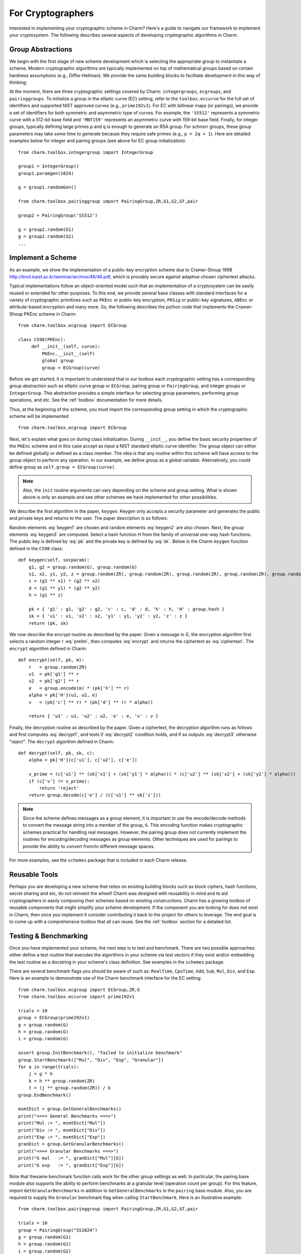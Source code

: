 For Cryptographers
=======================

Interested in implementing your cryptographic scheme in Charm? Here's a guide to navigate our framework to implement your cryptosystem. The following describes several aspects of developing cryptographic algorithms in Charm.

Group Abstractions
^^^^^^^^^^^^^^^^^^^^^^^^^^^^^^

We begin with the first stage of new scheme development which is selecting the appropriate group to instantiate a scheme. Modern cryptographic algorithms are typically implemented on top of mathematical groups based on certain hardness assumptions (e.g., Diffie-Hellman). We provide the same building blocks to facilitate development in this way of thinking: 

At the moment, there are three cryptographic settings covered by Charm: ``integergroups``, ``ecgroups``, and ``pairinggroups``. 
To initialize a group in the elliptic curve (EC) setting, refer to the ``toolbox.eccurve`` for the full set of identifiers and supported NIST approved curves (e.g., ``prime192v1``). For EC with billinear maps (or pairings), we provide a set of identifiers for both symmetric and asymmetric type of curves. For example, the ``'SS512'`` represents a symmetric curve with a 512-bit base field and ``'MNT159'`` represents an asymmetric curve with 159-bit base field.
Finally, for integer groups, typically defining large primes ``p`` and ``q`` is enough to generate an RSA group. For schnorr groups, these group parameters may take some time to generate because they require safe primes (e.g., ``p = 2q + 1``). Here are detailed examples below for integer and pairing groups (see above for EC group initialization):

::

	from charm.toolbox.integergroup import IntegerGroup
	
	group1 = IntegerGroup()	
	group1.paramgen(1024)
	
	g = group1.randomGen()

	from charm.toolbox.pairinggroup import PairingGroup,ZR,G1,G2,GT,pair
	
	group2 = PairingGroup('SS512')
	
	g = group2.random(G1)
	g = group2.random(G2)
	...


Implement a Scheme
^^^^^^^^^^^^^^^^^^^^^^^^^^^^^^

As an example, we show the implementation of a public-key encryption scheme due to Cramer-Shoup 1998 http://knot.kaist.ac.kr/seminar/archive/46/46.pdf, which is provably secure against adaptive chosen ciphertext attacks. 

Typical implementations follow an object-oriented model such that an implementation of a cryptosystem can be easily reused or extended for other purposes. To this end, we provide several base classes with standard interfaces for a variety of cryptographic primitives such as ``PKEnc`` or public-key encryption, ``PKSig`` or public-key signatures, ``ABEnc`` or attribute-based encryption and many more. So, the following describes the python code that implements the Cramer-Shoup PKEnc scheme in Charm:
::

	from charm.toolbox.ecgroup import ECGroup

	class CS98(PKEnc):
	     def __init__(self, curve):
	     	 PKEnc.__init__(self)
	     	 global group
	     	 group = ECGroup(curve)
	        		
Before we get started, it is important to understand that in our toolbox each cryptographic setting has a corresponding group abstraction such as elliptic curve group or ``ECGroup``, pairing group or ``PairingGroup``, and integer groups or ``IntegerGroup``. This abstraction provides a simple interface for selecting group parameters, performing group operations, and etc. See the :ref:`toolbox` documentation for more details.

Thus, at the beginning of the scheme, you must import the corresponding group setting in which the cryptographic scheme will be implemented
::
	
	from charm.toolbox.ecgroup import ECGroup

Next, let's explain what goes on during class initialization. During ``__init__``, you define the basic security properties of the ``PKEnc`` scheme and in this case accept as input a NIST standard elliptic curve identifier. The group object can either be defined globally or defined as a class member. The idea is that any routine within this scheme will have access to the group object to perform any operation. In our example, we define group as a global variable. Alternatively, you could define group as ``self.group = ECGroup(curve)``.

.. note::
	Also, the ``init`` routine arguments can vary depending on the scheme and group setting. What is shown above is only an example and see other schemes we have implemented for other possibilities.

We describe the first algorithm in the paper, ``keygen``. Keygen only accepts a security parameter and generates the public and private keys and returns to the user. The paper description is as follows:

.. math:: g_1, g_2 \in G
   :label: keygen1

.. math:: x_1, x_2, y_1, y_2, z \in Z_q
   :label: keygen2

.. math:: c = {g_1}^{x_1} \cdot {g_2}^{x_2}, d = {g_1}^{y_1} \cdot {g_2}^{y_2}, h = {g_1}^z
   :label: keygen3

.. math:: pk = (g_1, g_2, c, d, h, H)
   :label: pk

.. math:: sk = (x_1, x_2, y_1, y_2, z)
   :label: sk

Random elements :eq:`keygen1` are chosen and random elements :eq:`keygen2` are also chosen. Next, the group elements :eq:`keygen3` are computed. Select a hash function H from the family of universal one-way hash functions. The public key is defined by :eq:`pk` and the private key is defined by :eq:`sk`. Below is the Charm ``keygen`` function defined in the ``CS98`` class:

::

	def keygen(self, secparam):
	    g1, g2 = group.random(G), group.random(G)
	    x1, x2, y1, y2, z = group.random(ZR), group.random(ZR), group.random(ZR), group.random(ZR), group.random(ZR)
	    c = (g1 ** x1) * (g2 ** x2) 
	    d = (g1 ** y1) * (g2 ** y2)
	    h = (g1 ** z)

	    pk = { 'g1' : g1, 'g2' : g2, 'c' : c, 'd' : d, 'h' : h, 'H' : group.hash }
	    sk = { 'x1' : x1, 'x2' : x2, 'y1' : y1, 'y2' : y2, 'z' : z }
	    return (pk, sk)

.. math:: m \in G, r \in Z_q
   :label: prelim

.. math:: u_1 = {g_1}^r, u_2 = {g_2}^r, e = h^r\cdot m, \alpha = H(u_1, u_2, e), v = c^r\cdot d^{r\alpha}
   :label: encrypt

.. math:: (u_1, u_2, e, v)
   :label: ciphertext

We now describe the encrypt routine as described by the paper. Given a message in G, the encryption algorithm first selects a random integer r :eq:`prelim`, then computes :eq:`encrypt` and returns the ciphertext as :eq:`ciphertext`. The ``encrypt`` algorithm defined in Charm:

::

	def encrypt(self, pk, m):
	    r   = group.random(ZR)
 	    u1  = pk['g1'] ** r
	    u2  = pk['g2'] ** r
	    e   = group.encode(m) * (pk['h'] ** r)
	    alpha = pk['H'](u1, u2, e)
	    v   = (pk['c'] ** r) * (pk['d'] ** (r * alpha)) 

	    return { 'u1' : u1, 'u2' : u2, 'e' : e, 'v' : v } 

.. math:: \alpha = H(u_1, u_2, e)
   :label: decrypt1

.. math:: {u_1}^{x_1 + y_1\alpha} {u_2}^{x_2 + y_2\alpha} = v
   :label: decrypt2

.. math:: m = e / {u_1}^z
   :label: decrypt3

Finally, the decryption routine as described by the paper. Given a ciphertext, the decryption algorithm runs as follows and first computes :eq:`decrypt1`, and tests if :eq:`decrypt2` condition holds, and if so outputs :eq:`decrypt3` otherwise "reject". The ``decrypt`` algorithm defined in Charm:
::

	def decrypt(self, pk, sk, c):
	    alpha = pk['H'](c['u1'], c['u2'], c['e'])

            v_prime = (c['u1'] ** (sk['x1'] + (sk['y1'] * alpha))) * (c['u2'] ** (sk['x2'] + (sk['y2'] * alpha)))
	    if (c['v'] != v_prime):
		return 'reject' 
	    return group.decode(c['e'] / (c['u1'] ** sk['z'])) 

.. note::
   Since the scheme defines messages as a group element, it is important to use the encode/decode methods to convert the message string into a member of the group, ``G``. This encoding function makes cryptographic schemes practical for handling real messages. However, the pairing group does not currently implement the routines for encoding/decoding messages as group elements. Other techniques are used for pairings to provide the ability to convert from/to different message spaces.

For more examples, see the ``schemes`` package that is included in each Charm release.

Reusable Tools 
^^^^^^^^^^^^^^^^^^^^^^^^^^^^^^^^^

Perhaps you are developing a new scheme that relies on existing building blocks such as block ciphers, hash functions, secret sharing and etc, do not reinvent the wheel! Charm was designed with reusability in mind and to aid cryptographers in easily composing their schemes based on existing constructions. Charm has a growing toolbox of reusable components that might simplify your scheme development. If the component you are looking for does not exist in Charm, then once you implement it consider contributing it back to the project for others to leverage. The end goal is to come up with a comprehensive toolbox that all can reuse. See the :ref:`toolbox` section for a detailed list. 

Testing & Benchmarking
^^^^^^^^^^^^^^^^^^^^^^^^^^^^^^^^^

Once you have implemented your scheme, the next step is to test and benchmark. There are two possible approaches: either define a test routine that executes the algorithms in your scheme via test vectors if they exist and/or embedding the test routine as a docstring in your scheme's class definition. See examples in the ``schemes`` package.

There are several benchmark flags you should be aware of such as: ``RealTime``, ``CpuTime``, ``Add``, ``Sub``, ``Mul``, ``Div``, and ``Exp``. Here is an example to demonstrate use of the Charm benchmark interface for the EC setting:

::

	from charm.toolbox.ecgroup import ECGroup,ZR,G
	from charm.toolbox.eccurve import prime192v1

	trials = 10	
	group = ECGroup(prime192v1)
	g = group.random(G)
	h = group.random(G)
	i = group.random(G)

	assert group.InitBenchmark(), "failed to initialize benchmark"
	group.StartBenchmark(["Mul", "Div", "Exp", "Granular"])
	for a in range(trials):
	    j = g * h	
	    k = h ** group.random(ZR)
	    t = (j ** group.random(ZR)) / k
	group.EndBenchmark()

	msmtDict = group.GetGeneralBenchmarks()
	print("<=== General Benchmarks ===>")
	print("Mul := ", msmtDict["Mul"])
	print("Div := ", msmtDict["Div"])
	print("Exp := ", msmtDict["Exp"])
	granDict = group.GetGranularBenchmarks()
	print("<=== Granular Benchmarks ===>")
	print("G mul   := ", granDict["Mul"][G])	
	print("G exp   := ", granDict["Exp"][G])
	

Note that thesame benchmark function calls work for the other group settings as well. In particular, the pairing base module also supports the ability to perform benchmarks at a granular level (operation count per group). For this feature, import ``GetGranularBenchmarks`` in addition to ``GetGeneralBenchmarks`` in the ``pairing`` base module. Also, you are required to supply the ``Granular`` benchmark flag when calling ``StartBenchmark``. Here is an illustrative example:

::

	from charm.toolbox.pairinggroup import PairingGroup,ZR,G1,G2,GT,pair
	
	trials = 10	
	group = PairingGroup("SS1024")
	g = group.random(G1)
	h = group.random(G1)
	i = group.random(G2)

	assert group.InitBenchmark(), "failed to initialize benchmark"
	group.StartBenchmark(["Mul", "Exp", "Pair", "Granular"])
	for a in range(trials):
	    j = g * h	
	    k = i ** group.random(ZR)
	    t = (j ** group.random(ZR)) / h
	    n = pair(h, i)
	group.EndBenchmark()
	
	msmtDict = group.GetGeneralBenchmarks()
	granDict = group.GetGranularBenchmarks()
	print("<=== General Benchmarks ===>")
	print("Results  := ", msmtDict)
	print("<=== Granular Benchmarks ===>")
	print("G1 mul   := ", granDict["Mul"][G1])	
	print("G2 exp   := ", granDict["Exp"][G2])

In the integer module we provide additional support for benchmarking without a group object:

::
	
	from charm.core.math.integer import *
	trials = 10	
	a = integer(1234)
	
	assert InitBenchmark(), "failed to initialize benchmark"
	StartBenchmark(["RealTime", "Exp", "Mul"])
	for k in range(trials):
	    r = randomPrime(512)
	    s = r * (r ** a)
	    j = r * (r ** a)	    
	EndBenchmark()
	
	msmtDict1 = GetGeneralBenchmarks()
	print("General Benchmarks: ", msmtDict1)



Feel free to send us suggestions, bug reports, issues and scheme implementation experiences within Charm at support@charm-crypto.com.
